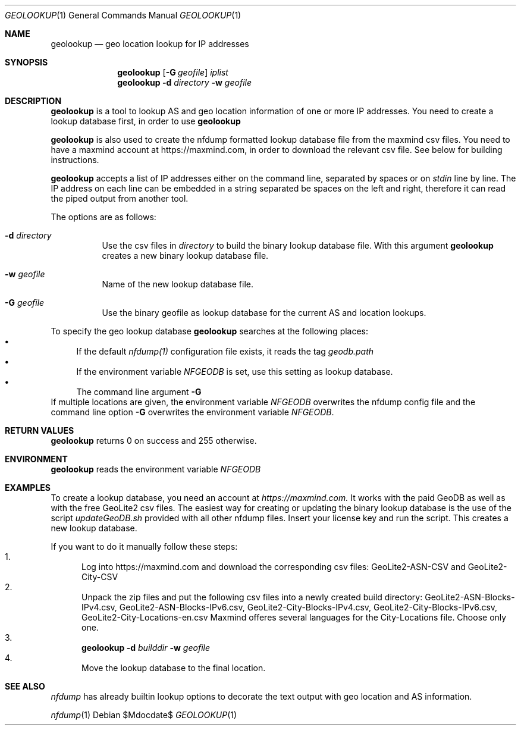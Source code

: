 .\" Copyright (c) 2022, Peter Haag
.\" All rights reserved.
.\"
.\" Redistribution and use in source and binary forms, with or without
.\" modification, are permitted provided that the following conditions are met:
.\"
.\"  * Redistributions of source code must retain the above copyright notice,
.\"    this list of conditions and the following disclaimer.
.\"  * Redistributions in binary form must reproduce the above copyright notice,
.\"    this list of conditions and the following disclaimer in the documentation
.\"    and/or other materials provided with the distribution.
.\"  * Neither the name of the author nor the names of its contributors may be
.\"    used to endorse or promote products derived from this software without
.\"    specific prior written permission.
.\"
.\" THIS SOFTWARE IS PROVIDED BY THE COPYRIGHT HOLDERS AND CONTRIBUTORS "AS IS"
.\" AND ANY EXPRESS OR IMPLIED WARRANTIES, INCLUDING, BUT NOT LIMITED TO, THE
.\" IMPLIED WARRANTIES OF MERCHANTABILITY AND FITNESS FOR A PARTICULAR PURPOSE
.\" ARE DISCLAIMED. IN NO EVENT SHALL THE COPYRIGHT OWNER OR CONTRIBUTORS BE
.\" LIABLE FOR ANY DIRECT, INDIRECT, INCIDENTAL, SPECIAL, EXEMPLARY, OR
.\" CONSEQUENTIAL DAMAGES (INCLUDING, BUT NOT LIMITED TO, PROCUREMENT OF
.\" SUBSTITUTE GOODS OR SERVICES; LOSS OF USE, DATA, OR PROFITS; OR BUSINESS
.\" INTERRUPTION) HOWEVER CAUSED AND ON ANY THEORY OF LIABILITY, WHETHER IN
.\" CONTRACT, STRICT LIABILITY, OR TORT (INCLUDING NEGLIGENCE OR OTHERWISE)
.\" ARISING IN ANY WAY OUT OF THE USE OF THIS SOFTWARE, EVEN IF ADVISED OF THE
.\" POSSIBILITY OF SUCH DAMAGE.
.\"
.Dd $Mdocdate$
.Dt GEOLOOKUP 1
.Os
.Sh NAME
.Nm geolookup
.Nd geo location lookup for IP addresses
.Sh SYNOPSIS
.Nm 
.Op Fl G Ar geofile
.Ar iplist
.Nm
.Fl d Ar directory
.Fl w Ar geofile
.Sh DESCRIPTION
.Nm 
is a tool to lookup AS and geo location information of one or more IP addresses. You need
to create a lookup database first, in order to use
.Nm
.Pp
.Nm
is also used to create the nfdump formatted lookup database file from the maxmind csv files.
You need to have a maxmind account at https://maxmind.com, in order to download the relevant
csv file. See below for building instructions.
.Pp
.Nm
accepts a list of IP addresses either on the command line, separated by spaces
or on
.Ar stdin
line by line. The IP address on each line can be embedded in a string separated be
spaces on the left and right, therefore it can read the piped output from another tool.
.Pp
The options are as follows:
.Bl -tag -width Ds
.It Fl d Ar directory
Use the csv files in 
.Ar directory
to build the binary lookup database file. With this argument
.Nm
creates a new binary lookup database file.
.It Fl w Ar geofile
Name of the new lookup database file.
.It Fl G Ar geofile
Use the binary geofile as lookup database for the current AS and location lookups.
.El
.Pp
To specify the geo lookup database 
.Nm
searches at the following places:
.Bl -bullet -compact
.It
If the default
.Ar nfdump(1)
configuration file exists, it reads the tag
.Ar geodb.path
.It
If the environment variable
.Ar NFGEODB
is set, use this setting as lookup database.
.It
The command line argument
.Fl G
.El
If multiple locations are given, the environment variable
.Ar NFGEODB
overwrites the nfdump config file and the command line option
.Fl G
overwrites the environment variable
.Ar NFGEODB .
.Sh RETURN VALUES
.Nm
returns 0 on success and 255 otherwise.
.Sh ENVIRONMENT
.Nm
reads the environment variable
.Ar NFGEODB
.Sh EXAMPLES
To create a lookup database, you need an account at
.Ar https://maxmind.com.
It works with the paid GeoDB as well as with the free GeoLite2 csv files. The easiest way for creating or 
updating the binary lookup database is the use of the script
.Ar updateGeoDB.sh
provided with all other nfdump files. Insert your license key and run the script. This creates a new lookup database.
.Pp
If you want to do it manually follow these steps:
.Bl -enum -compact
.It
Log into https://maxmind.com and download the corresponding csv files: GeoLite2-ASN-CSV and GeoLite2-City-CSV
.It
Unpack the zip files and put the following csv files into a newly created build directory:
GeoLite2-ASN-Blocks-IPv4.csv, GeoLite2-ASN-Blocks-IPv6.csv, GeoLite2-City-Blocks-IPv4.csv, GeoLite2-City-Blocks-IPv6.csv, GeoLite2-City-Locations-en.csv
Maxmind offeres several languages for the City-Locations file. Choose only one.
.It
.Nm
.Fl d Ar builddir Fl w Ar geofile
.It 
Move the lookup database to the final location.
.El
.Sh SEE ALSO
.Ar nfdump
has already builtin lookup options to decorate the text output with geo location and AS information.
.Pp
.Xr nfdump 1

